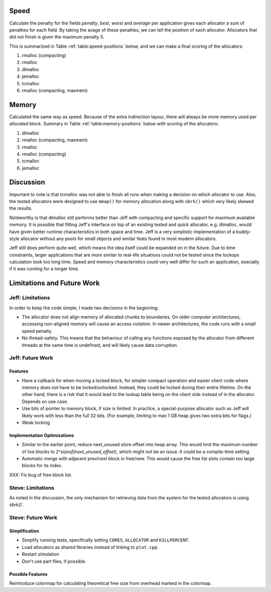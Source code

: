 .. raw:: latex

    \chapter{Conclusions
        \label{chapter-conclusion}}


Speed
==========
Calculate the penalty for the fields *penalty*, *best*, *worst* and *average* per application gives each allocator a sum
of penalties for each field.  By taking the avage of these penalties, we can tell the position of each allocator.
Allocators that did not finish is given the maximum penalty 5.

This is summarized in Table :ref:`table:speed-positions` below, and we can make a final scoring of the allocators:

#. rmalloc (compacting)
#. rmalloc
#. dlmalloc
#. jemalloc
#. tcmalloc
#. rmalloc (compacting, maxmem)

.. raw:: latex

   \begin{table}[!ht]
   \begin{tabular}{r | c c c c | c}
   \hline
   \multicolumn{6}{c}{\bf Speed} \\
   \hline
   {\bf Driver} & {\bf Penalty} & {\bf Best} & {\bf Worst} & {\bf Average} & {\bf Average penalty} \\
   \hline
   rmalloc     & 12  & 14  & 2   & 7   & 8.8 \\
   rmalloc-c   & 8   & 9   & 2   & 5   & 6.0 \\
   rmalloc-c-m & 27  & 27  & 20  & 22  & 24.0 \\
   dlmalloc    & 12  & 11  & 6   & 8   & 9.3 \\
   jemalloc    & 8   & 9   & 11  & 23  & 12.8 \\
   tcmalloc    & 23  & 22  & 24  & 23  & 23.0 \\
   \hline
   \end{tabular}
   \caption{Positions of allocators for speed}
   \label{table:speed-positions}
   \end{table}


Memory
==========
Calculated the same way as speed. Because of the extra indirection layour, there will always be more memory used per
allocated block. Summary in Table :ref:`table:memory-positions` below with scoring of the allocators:

#. dlmalloc
#. rmalloc (compacting, maxmem)
#. rmalloc
#. rmalloc (compacting)
#. tcmalloc
#. jemalloc

.. raw:: latex

   \begin{table}[!ht]
   \begin{tabular}{r | c c c | c}
   \hline
   \multicolumn{5}{c}{\bf Memory} \\
   \hline
   {\bf Driver} & {\bf Penalty} & {\bf Best} & {\bf Worst} & {\bf Average penalty} \\
   \hline
   rmalloc     & 13  & 10  & 0   & 7.6 \\
   rmalloc-c   & 21  & 7   & 0   & 9.3 \\
   rmalloc-c-m & 7   & 7   & 0   & 4.6 \\
   dlmalloc    & 7   & 3   & 0   & 3.3 \\
   jemalloc    & 27  & 9   & 6   & 14.0 \\
   tcmalloc    & 15  & 13  & 10  & 12.6 \\
   \hline
   \end{tabular}
   \caption{Positions of allocators for memory}
   \label{table:memory-positions}
   \end{table}

Discussion
============
Important to note is that tcmalloc was not able to finish all runs when making a decision on which allocator to use.
Also, the tested allocators were designed to use ``mmap()`` for memory allocation along with ``sbrk()`` which very
likely skewed the results.

Noteworthy is that dlmalloc still performs better than Jeff with compacting and specific support for maximum available
memory.  It is possible that fitting Jeff's interface on top of an existing tested and quick allocator, e.g. dlmalloc,
would have given better runtime characteristics in both space and time.  Jeff is a very simplistic implementation of a
buddy-style allocator without any pools for small objects and similar feats found in most modern allocators.

Jeff still does perform quite well, which means the idea itself could be expanded on in the future. Due to time
constraints, larger applications that are more similar to real-life situations could not be tested since the lockops
calculation took too long time.  Speed and memory characteristics could very well differ for such an application,
esecially if it was running for a longer time.

Limitations and Future Work 
================================
Jeff: Limitations
~~~~~~~~~~~~~~~~~~~~~~~
In order to keep the code simple, I made two decisions in the beginning:

* The allocator does not align memory of allocated chunks to boundaries. On older computer architectures, accessing
  non-aligned memory will cause an access violation. In newer architectures, the code runs with a small speed penalty.
* No thread-safety. This means that the behaviour of calling any functions exposed by the allocator from different
  threads at the same time is undefined, and will likely cause data corruption.

Jeff: Future Work
~~~~~~~~~~~~~~~~~~~~~~
Features
-------------------------
* Have a callback for when moving a locked block, for simpler compact operation and easier client code where memory does
  not have to be locked/unlocked. Instead, they could be locked during their entire lifetime. On the other hand, there
  is a risk that it would lead to the lookup table being on the client side instead of in the allocator. Depends on
  use case.
* Use bits of pointer to memory block, if size is limited. In practice, a special-purpose allocator such as Jeff will
  likely work with less than the full 32 bits. (For example, limiting to max 1 GB heap gives two extra bits for flags.)
* Weak locking

Implementation Optimizations
--------------------------------------------
* Similar to the earlier point, reduce next_unused store offset into heap array. This would limit the maximum number of
  live blocks to *2^sizeof(next_unused_offset)*, which might not be an issue. It could be a compile-time setting.
* Automatic merge with adjacent prev/next block in free/new. This would cause the free list slots contain too large
  blocks for its index.

XXX: Fix bug of free block list.

.. + discarded: notification on low memory for user compact (spent much time trying to work out algorithm before there was working
    code, premature optimization) <FUTURE-WORK>

Steve: Limitations
~~~~~~~~~~~~~~~~~~~~~~~
As noted in the discussion, the only mechanism for retrieving data from the system for the tested allocators is using `sbrk()``.

Steve: Future Work
~~~~~~~~~~~~~~~~~~~~~
Simplification
-----------------
* Simplify running tests, specifically setting ``CORES``, ``ALLOCATOR`` and ``KILLPERCENT``.
* Load allocators as shared libraries instead of linking to ``plot.cpp``.
* Restart simulation
* Don't use part files, if possible.

Possible Features
--------------------
Reintroduce colormap for calculating theoretical free size from overhead marked in the colormap.

